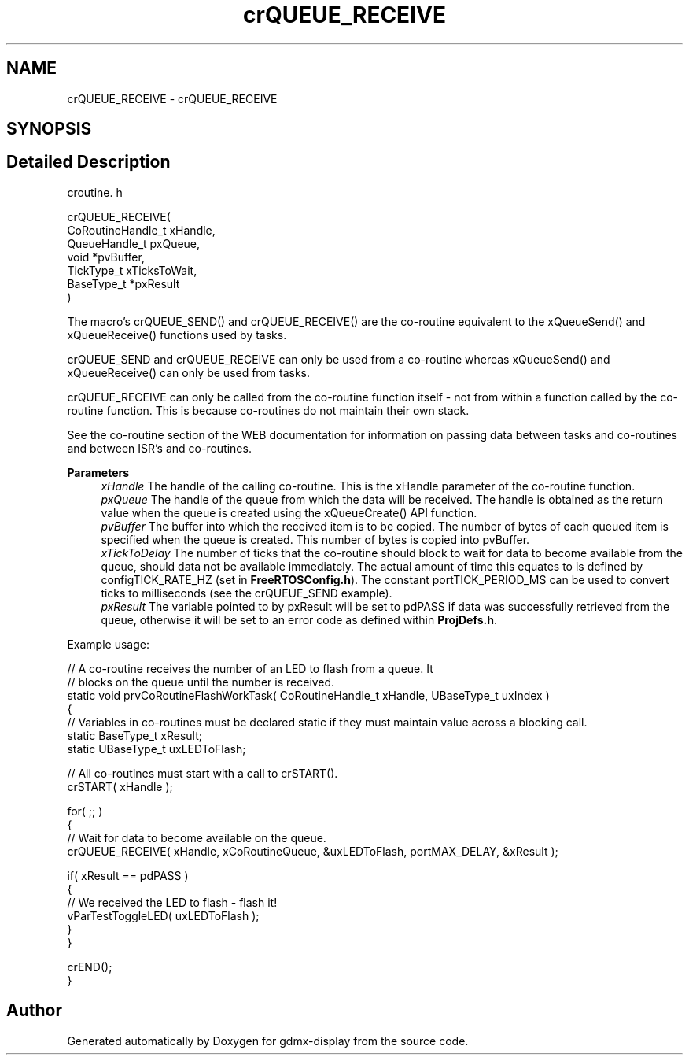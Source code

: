 .TH "crQUEUE_RECEIVE" 3 "Mon May 24 2021" "gdmx-display" \" -*- nroff -*-
.ad l
.nh
.SH NAME
crQUEUE_RECEIVE \- crQUEUE_RECEIVE
.SH SYNOPSIS
.br
.PP
.SH "Detailed Description"
.PP 
croutine\&. h 
.PP
.nf

 crQUEUE_RECEIVE(
                    CoRoutineHandle_t xHandle,
                    QueueHandle_t pxQueue,
                    void *pvBuffer,
                    TickType_t xTicksToWait,
                    BaseType_t *pxResult
                )
.fi
.PP
.PP
The macro's crQUEUE_SEND() and crQUEUE_RECEIVE() are the co-routine equivalent to the xQueueSend() and xQueueReceive() functions used by tasks\&.
.PP
crQUEUE_SEND and crQUEUE_RECEIVE can only be used from a co-routine whereas xQueueSend() and xQueueReceive() can only be used from tasks\&.
.PP
crQUEUE_RECEIVE can only be called from the co-routine function itself - not from within a function called by the co-routine function\&. This is because co-routines do not maintain their own stack\&.
.PP
See the co-routine section of the WEB documentation for information on passing data between tasks and co-routines and between ISR's and co-routines\&.
.PP
\fBParameters\fP
.RS 4
\fIxHandle\fP The handle of the calling co-routine\&. This is the xHandle parameter of the co-routine function\&.
.br
\fIpxQueue\fP The handle of the queue from which the data will be received\&. The handle is obtained as the return value when the queue is created using the xQueueCreate() API function\&.
.br
\fIpvBuffer\fP The buffer into which the received item is to be copied\&. The number of bytes of each queued item is specified when the queue is created\&. This number of bytes is copied into pvBuffer\&.
.br
\fIxTickToDelay\fP The number of ticks that the co-routine should block to wait for data to become available from the queue, should data not be available immediately\&. The actual amount of time this equates to is defined by configTICK_RATE_HZ (set in \fBFreeRTOSConfig\&.h\fP)\&. The constant portTICK_PERIOD_MS can be used to convert ticks to milliseconds (see the crQUEUE_SEND example)\&.
.br
\fIpxResult\fP The variable pointed to by pxResult will be set to pdPASS if data was successfully retrieved from the queue, otherwise it will be set to an error code as defined within \fBProjDefs\&.h\fP\&.
.RE
.PP
Example usage: 
.PP
.nf

// A co-routine receives the number of an LED to flash from a queue\&.  It
// blocks on the queue until the number is received\&.
static void prvCoRoutineFlashWorkTask( CoRoutineHandle_t xHandle, UBaseType_t uxIndex )
{
// Variables in co-routines must be declared static if they must maintain value across a blocking call\&.
static BaseType_t xResult;
static UBaseType_t uxLEDToFlash;

   // All co-routines must start with a call to crSTART()\&.
   crSTART( xHandle );

   for( ;; )
   {
       // Wait for data to become available on the queue\&.
       crQUEUE_RECEIVE( xHandle, xCoRoutineQueue, &uxLEDToFlash, portMAX_DELAY, &xResult );

       if( xResult == pdPASS )
       {
           // We received the LED to flash - flash it!
           vParTestToggleLED( uxLEDToFlash );
       }
   }

   crEND();
}
.fi
.PP
 
.SH "Author"
.PP 
Generated automatically by Doxygen for gdmx-display from the source code\&.
